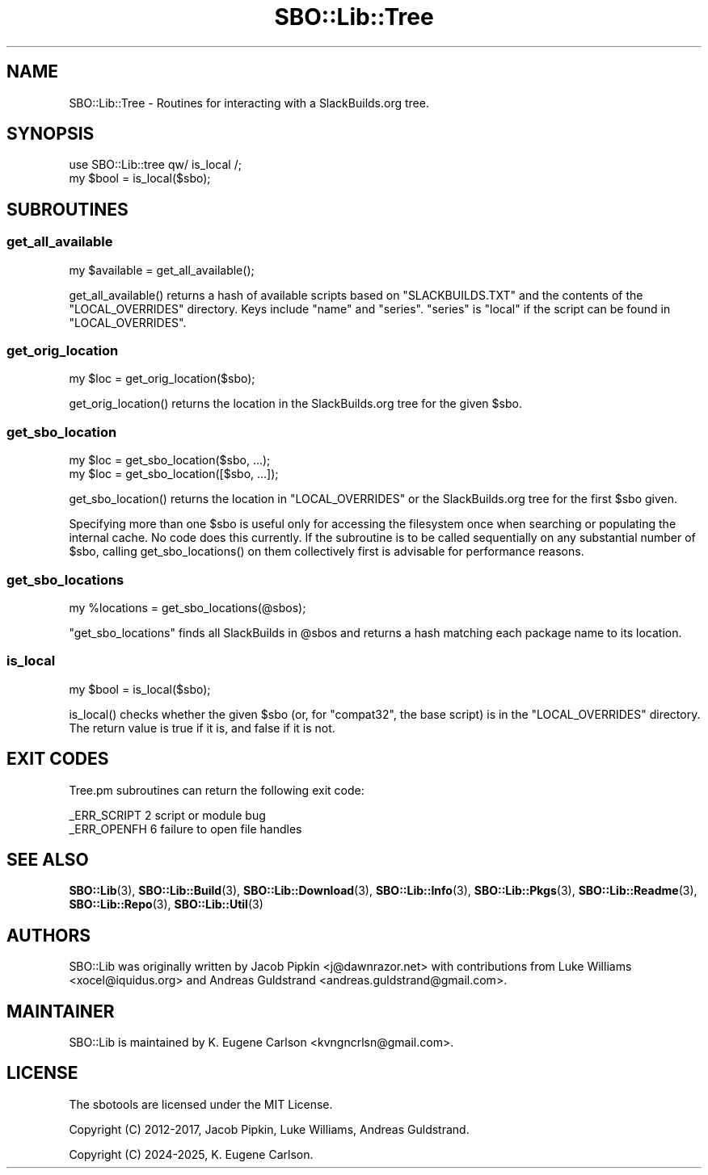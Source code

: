 .\" -*- mode: troff; coding: utf-8 -*-
.\" Automatically generated by Pod::Man v6.0.2 (Pod::Simple 3.45)
.\"
.\" Standard preamble:
.\" ========================================================================
.de Sp \" Vertical space (when we can't use .PP)
.if t .sp .5v
.if n .sp
..
.de Vb \" Begin verbatim text
.ft CW
.nf
.ne \\$1
..
.de Ve \" End verbatim text
.ft R
.fi
..
.\" \*(C` and \*(C' are quotes in nroff, nothing in troff, for use with C<>.
.ie n \{\
.    ds C` ""
.    ds C' ""
'br\}
.el\{\
.    ds C`
.    ds C'
'br\}
.\"
.\" Escape single quotes in literal strings from groff's Unicode transform.
.ie \n(.g .ds Aq \(aq
.el       .ds Aq '
.\"
.\" If the F register is >0, we'll generate index entries on stderr for
.\" titles (.TH), headers (.SH), subsections (.SS), items (.Ip), and index
.\" entries marked with X<> in POD.  Of course, you'll have to process the
.\" output yourself in some meaningful fashion.
.\"
.\" Avoid warning from groff about undefined register 'F'.
.de IX
..
.nr rF 0
.if \n(.g .if rF .nr rF 1
.if (\n(rF:(\n(.g==0)) \{\
.    if \nF \{\
.        de IX
.        tm Index:\\$1\t\\n%\t"\\$2"
..
.        if !\nF==2 \{\
.            nr % 0
.            nr F 2
.        \}
.    \}
.\}
.rr rF
.\"
.\" Required to disable full justification in groff 1.23.0.
.if n .ds AD l
.\" ========================================================================
.\"
.IX Title "SBO::Lib::Tree 3"
.TH SBO::Lib::Tree 3 "Setting Orange, Confusion 64, 3191 YOLD" "" "sbotools 3.7"
.\" For nroff, turn off justification.  Always turn off hyphenation; it makes
.\" way too many mistakes in technical documents.
.if n .ad l
.nh
.SH NAME
SBO::Lib::Tree \- Routines for interacting with a SlackBuilds.org tree.
.SH SYNOPSIS
.IX Header "SYNOPSIS"
.Vb 1
\&  use SBO::Lib::tree qw/ is_local /;
\&
\&  my $bool = is_local($sbo);
.Ve
.SH SUBROUTINES
.IX Header "SUBROUTINES"
.SS get_all_available
.IX Subsection "get_all_available"
.Vb 1
\&  my $available = get_all_available();
.Ve
.PP
\&\f(CWget_all_available()\fR returns a hash of available scripts based on \f(CW\*(C`SLACKBUILDS.TXT\*(C'\fR
and the contents of the \f(CW\*(C`LOCAL_OVERRIDES\*(C'\fR directory. Keys include \f(CW\*(C`name\*(C'\fR and \f(CW\*(C`series\*(C'\fR.
\&\f(CW\*(C`series\*(C'\fR is \f(CW\*(C`local\*(C'\fR if the script can be found in \f(CW\*(C`LOCAL_OVERRIDES\*(C'\fR.
.SS get_orig_location
.IX Subsection "get_orig_location"
.Vb 1
\&  my $loc = get_orig_location($sbo);
.Ve
.PP
\&\f(CWget_orig_location()\fR returns the location in the SlackBuilds.org tree for the
given \f(CW$sbo\fR.
.SS get_sbo_location
.IX Subsection "get_sbo_location"
.Vb 2
\&  my $loc = get_sbo_location($sbo, ...);
\&  my $loc = get_sbo_location([$sbo, ...]);
.Ve
.PP
\&\f(CWget_sbo_location()\fR returns the location in \f(CW\*(C`LOCAL_OVERRIDES\*(C'\fR or the
SlackBuilds.org tree for the first \f(CW$sbo\fR given.
.PP
Specifying more than one \f(CW$sbo\fR is useful only for accessing the
filesystem once when searching or populating the internal cache. No
code does this currently. If the subroutine is to be called sequentially
on any substantial number of \f(CW$sbo\fR, calling \f(CWget_sbo_locations()\fR on
them collectively first is advisable for performance reasons.
.SS get_sbo_locations
.IX Subsection "get_sbo_locations"
.Vb 1
\&  my %locations = get_sbo_locations(@sbos);
.Ve
.PP
\&\f(CW\*(C`get_sbo_locations\*(C'\fR finds all SlackBuilds in \f(CW@sbos\fR and returns a hash matching each
package name to its location.
.SS is_local
.IX Subsection "is_local"
.Vb 1
\&  my $bool = is_local($sbo);
.Ve
.PP
\&\f(CWis_local()\fR checks whether the given \f(CW$sbo\fR (or, for \f(CW\*(C`compat32\*(C'\fR, the base script)
is in the \f(CW\*(C`LOCAL_OVERRIDES\*(C'\fR directory. The return value is true if it is, and false
if it is not.
.SH "EXIT CODES"
.IX Header "EXIT CODES"
Tree.pm subroutines can return the following exit code:
.PP
.Vb 2
\&  _ERR_SCRIPT        2   script or module bug
\&  _ERR_OPENFH        6   failure to open file handles
.Ve
.SH "SEE ALSO"
.IX Header "SEE ALSO"
\&\fBSBO::Lib\fR\|(3), \fBSBO::Lib::Build\fR\|(3), \fBSBO::Lib::Download\fR\|(3), \fBSBO::Lib::Info\fR\|(3), \fBSBO::Lib::Pkgs\fR\|(3), \fBSBO::Lib::Readme\fR\|(3), \fBSBO::Lib::Repo\fR\|(3), \fBSBO::Lib::Util\fR\|(3)
.SH AUTHORS
.IX Header "AUTHORS"
SBO::Lib was originally written by Jacob Pipkin <j@dawnrazor.net> with
contributions from Luke Williams <xocel@iquidus.org> and Andreas
Guldstrand <andreas.guldstrand@gmail.com>.
.SH MAINTAINER
.IX Header "MAINTAINER"
SBO::Lib is maintained by K. Eugene Carlson <kvngncrlsn@gmail.com>.
.SH LICENSE
.IX Header "LICENSE"
The sbotools are licensed under the MIT License.
.PP
Copyright (C) 2012\-2017, Jacob Pipkin, Luke Williams, Andreas Guldstrand.
.PP
Copyright (C) 2024\-2025, K. Eugene Carlson.
